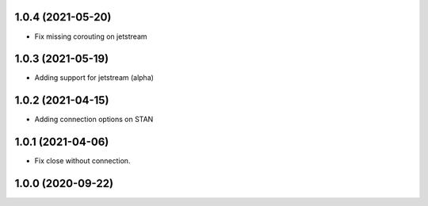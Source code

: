 1.0.4 (2021-05-20)
------------------

- Fix missing corouting on jetstream


1.0.3 (2021-05-19)
------------------

- Adding support for jetstream (alpha)


1.0.2 (2021-04-15)
------------------

- Adding connection options on STAN


1.0.1 (2021-04-06)
------------------

- Fix close without connection.


1.0.0 (2020-09-22)
------------------